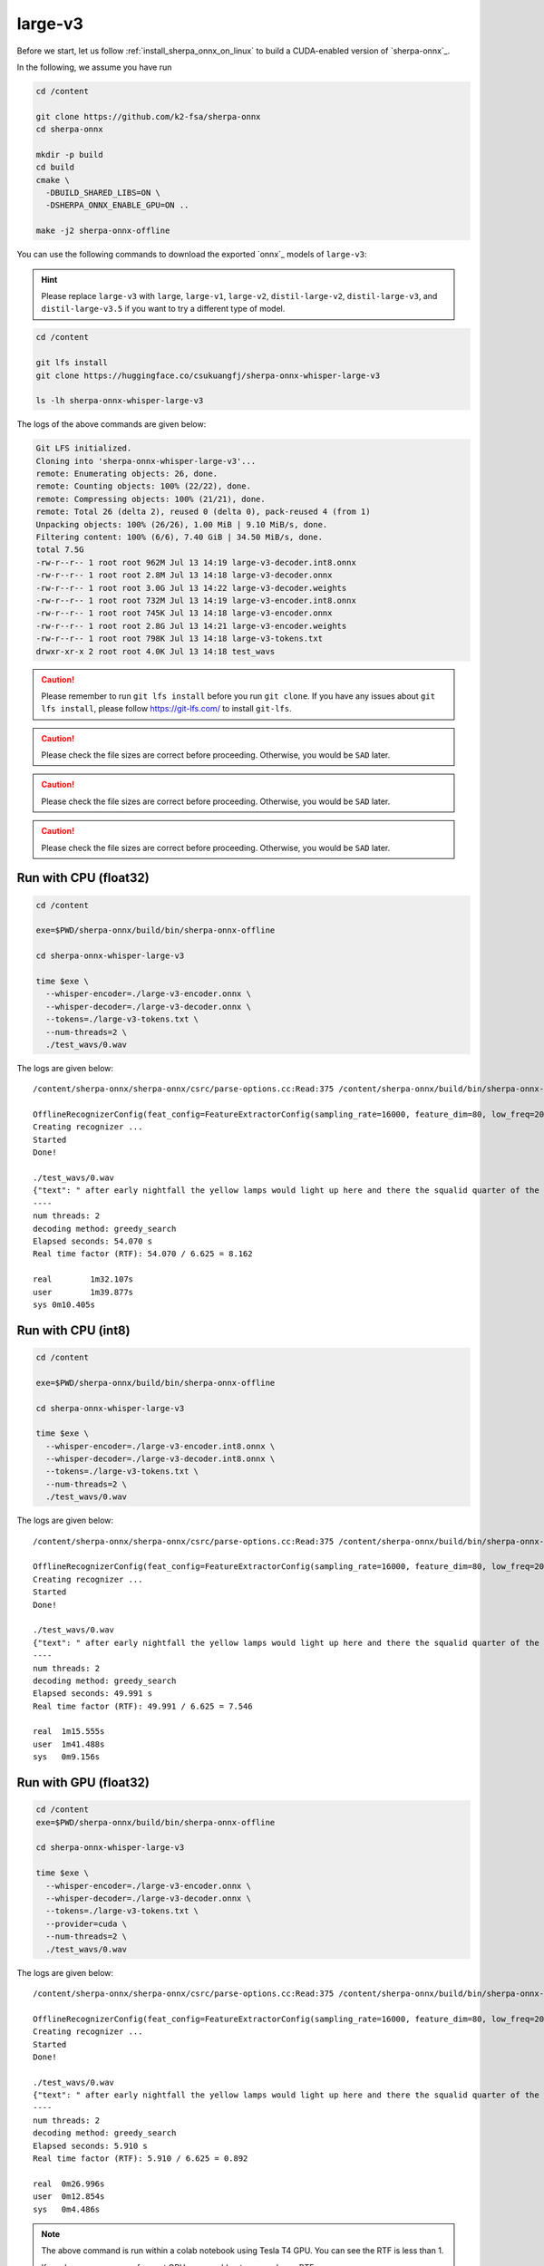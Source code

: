 .. _whisper_large_v3_sherpa_onnx:

large-v3
========

Before we start, let us
follow :ref:`install_sherpa_onnx_on_linux`
to build a CUDA-enabled version of `sherpa-onnx`_.

In the following, we assume you have run

.. code-block:: bash

  cd /content

  git clone https://github.com/k2-fsa/sherpa-onnx
  cd sherpa-onnx

  mkdir -p build
  cd build
  cmake \
    -DBUILD_SHARED_LIBS=ON \
    -DSHERPA_ONNX_ENABLE_GPU=ON ..

  make -j2 sherpa-onnx-offline

You can use the following commands to download the exported `onnx`_ models of ``large-v3``:

.. hint::

   Please replace ``large-v3`` with
   ``large``, ``large-v1``, ``large-v2``, ``distil-large-v2``, ``distil-large-v3``, and ``distil-large-v3.5``
   if you want to try a different type of model.

.. code-block:: bash

  cd /content

  git lfs install
  git clone https://huggingface.co/csukuangfj/sherpa-onnx-whisper-large-v3

  ls -lh sherpa-onnx-whisper-large-v3

The logs of the above commands are given below:

.. code-block::

  Git LFS initialized.
  Cloning into 'sherpa-onnx-whisper-large-v3'...
  remote: Enumerating objects: 26, done.
  remote: Counting objects: 100% (22/22), done.
  remote: Compressing objects: 100% (21/21), done.
  remote: Total 26 (delta 2), reused 0 (delta 0), pack-reused 4 (from 1)
  Unpacking objects: 100% (26/26), 1.00 MiB | 9.10 MiB/s, done.
  Filtering content: 100% (6/6), 7.40 GiB | 34.50 MiB/s, done.
  total 7.5G
  -rw-r--r-- 1 root root 962M Jul 13 14:19 large-v3-decoder.int8.onnx
  -rw-r--r-- 1 root root 2.8M Jul 13 14:18 large-v3-decoder.onnx
  -rw-r--r-- 1 root root 3.0G Jul 13 14:22 large-v3-decoder.weights
  -rw-r--r-- 1 root root 732M Jul 13 14:19 large-v3-encoder.int8.onnx
  -rw-r--r-- 1 root root 745K Jul 13 14:18 large-v3-encoder.onnx
  -rw-r--r-- 1 root root 2.8G Jul 13 14:21 large-v3-encoder.weights
  -rw-r--r-- 1 root root 798K Jul 13 14:18 large-v3-tokens.txt
  drwxr-xr-x 2 root root 4.0K Jul 13 14:18 test_wavs

.. caution::

   Please remember to run ``git lfs install`` before you run ``git clone``.
   If you have any issues about ``git lfs install``, please follow
   `<https://git-lfs.com/>`_ to install ``git-lfs``.

.. caution::

   Please check the file sizes are correct before proceeding. Otherwise, you would be ``SAD`` later.

.. caution::

   Please check the file sizes are correct before proceeding. Otherwise, you would be ``SAD`` later.

.. caution::

   Please check the file sizes are correct before proceeding. Otherwise, you would be ``SAD`` later.

Run with CPU (float32)
----------------------

.. code-block:: bash

  cd /content

  exe=$PWD/sherpa-onnx/build/bin/sherpa-onnx-offline

  cd sherpa-onnx-whisper-large-v3

  time $exe \
    --whisper-encoder=./large-v3-encoder.onnx \
    --whisper-decoder=./large-v3-decoder.onnx \
    --tokens=./large-v3-tokens.txt \
    --num-threads=2 \
    ./test_wavs/0.wav

The logs are given below::

    /content/sherpa-onnx/sherpa-onnx/csrc/parse-options.cc:Read:375 /content/sherpa-onnx/build/bin/sherpa-onnx-offline --whisper-encoder=./large-v3-encoder.onnx --whisper-decoder=./large-v3-decoder.onnx --tokens=./large-v3-tokens.txt --num-threads=2 ./test_wavs/0.wav

    OfflineRecognizerConfig(feat_config=FeatureExtractorConfig(sampling_rate=16000, feature_dim=80, low_freq=20, high_freq=-400, dither=0), model_config=OfflineModelConfig(transducer=OfflineTransducerModelConfig(encoder_filename="", decoder_filename="", joiner_filename=""), paraformer=OfflineParaformerModelConfig(model=""), nemo_ctc=OfflineNemoEncDecCtcModelConfig(model=""), whisper=OfflineWhisperModelConfig(encoder="./large-v3-encoder.onnx", decoder="./large-v3-decoder.onnx", language="", task="transcribe", tail_paddings=-1), tdnn=OfflineTdnnModelConfig(model=""), zipformer_ctc=OfflineZipformerCtcModelConfig(model=""), wenet_ctc=OfflineWenetCtcModelConfig(model=""), telespeech_ctc="", tokens="./large-v3-tokens.txt", num_threads=2, debug=False, provider="cpu", model_type="", modeling_unit="cjkchar", bpe_vocab=""), lm_config=OfflineLMConfig(model="", scale=0.5), ctc_fst_decoder_config=OfflineCtcFstDecoderConfig(graph="", max_active=3000), decoding_method="greedy_search", max_active_paths=4, hotwords_file="", hotwords_score=1.5, blank_penalty=0, rule_fsts="", rule_fars="")
    Creating recognizer ...
    Started
    Done!

    ./test_wavs/0.wav
    {"text": " after early nightfall the yellow lamps would light up here and there the squalid quarter of the brothels", "timestamps": [], "tokens":[" after", " early", " night", "fall", " the", " yellow", " lamps", " would", " light", " up", " here", " and", " there", " the", " squ", "alid", " quarter", " of", " the", " broth", "els"], "words": []}
    ----
    num threads: 2
    decoding method: greedy_search
    Elapsed seconds: 54.070 s
    Real time factor (RTF): 54.070 / 6.625 = 8.162

    real	1m32.107s
    user	1m39.877s
    sys	0m10.405s

Run with CPU (int8)
-------------------

.. code-block:: bash

  cd /content

  exe=$PWD/sherpa-onnx/build/bin/sherpa-onnx-offline

  cd sherpa-onnx-whisper-large-v3

  time $exe \
    --whisper-encoder=./large-v3-encoder.int8.onnx \
    --whisper-decoder=./large-v3-decoder.int8.onnx \
    --tokens=./large-v3-tokens.txt \
    --num-threads=2 \
    ./test_wavs/0.wav

The logs are given below::

  /content/sherpa-onnx/sherpa-onnx/csrc/parse-options.cc:Read:375 /content/sherpa-onnx/build/bin/sherpa-onnx-offline --whisper-encoder=./large-v3-encoder.int8.onnx --whisper-decoder=./large-v3-decoder.int8.onnx --tokens=./large-v3-tokens.txt --num-threads=2 ./test_wavs/0.wav

  OfflineRecognizerConfig(feat_config=FeatureExtractorConfig(sampling_rate=16000, feature_dim=80, low_freq=20, high_freq=-400, dither=0), model_config=OfflineModelConfig(transducer=OfflineTransducerModelConfig(encoder_filename="", decoder_filename="", joiner_filename=""), paraformer=OfflineParaformerModelConfig(model=""), nemo_ctc=OfflineNemoEncDecCtcModelConfig(model=""), whisper=OfflineWhisperModelConfig(encoder="./large-v3-encoder.int8.onnx", decoder="./large-v3-decoder.int8.onnx", language="", task="transcribe", tail_paddings=-1), tdnn=OfflineTdnnModelConfig(model=""), zipformer_ctc=OfflineZipformerCtcModelConfig(model=""), wenet_ctc=OfflineWenetCtcModelConfig(model=""), telespeech_ctc="", tokens="./large-v3-tokens.txt", num_threads=2, debug=False, provider="cpu", model_type="", modeling_unit="cjkchar", bpe_vocab=""), lm_config=OfflineLMConfig(model="", scale=0.5), ctc_fst_decoder_config=OfflineCtcFstDecoderConfig(graph="", max_active=3000), decoding_method="greedy_search", max_active_paths=4, hotwords_file="", hotwords_score=1.5, blank_penalty=0, rule_fsts="", rule_fars="")
  Creating recognizer ...
  Started
  Done!

  ./test_wavs/0.wav
  {"text": " after early nightfall the yellow lamps would light up here and there the squalid quarter of the brothels", "timestamps": [], "tokens":[" after", " early", " night", "fall", " the", " yellow", " lamps", " would", " light", " up", " here", " and", " there", " the", " squ", "alid", " quarter", " of", " the", " broth", "els"], "words": []}
  ----
  num threads: 2
  decoding method: greedy_search
  Elapsed seconds: 49.991 s
  Real time factor (RTF): 49.991 / 6.625 = 7.546

  real	1m15.555s
  user	1m41.488s
  sys	0m9.156s


Run with GPU (float32)
----------------------

.. code-block:: bash

  cd /content
  exe=$PWD/sherpa-onnx/build/bin/sherpa-onnx-offline

  cd sherpa-onnx-whisper-large-v3

  time $exe \
    --whisper-encoder=./large-v3-encoder.onnx \
    --whisper-decoder=./large-v3-decoder.onnx \
    --tokens=./large-v3-tokens.txt \
    --provider=cuda \
    --num-threads=2 \
    ./test_wavs/0.wav

The logs are given below::

  /content/sherpa-onnx/sherpa-onnx/csrc/parse-options.cc:Read:375 /content/sherpa-onnx/build/bin/sherpa-onnx-offline --whisper-encoder=./large-v3-encoder.onnx --whisper-decoder=./large-v3-decoder.onnx --tokens=./large-v3-tokens.txt --provider=cuda --num-threads=2 ./test_wavs/0.wav

  OfflineRecognizerConfig(feat_config=FeatureExtractorConfig(sampling_rate=16000, feature_dim=80, low_freq=20, high_freq=-400, dither=0), model_config=OfflineModelConfig(transducer=OfflineTransducerModelConfig(encoder_filename="", decoder_filename="", joiner_filename=""), paraformer=OfflineParaformerModelConfig(model=""), nemo_ctc=OfflineNemoEncDecCtcModelConfig(model=""), whisper=OfflineWhisperModelConfig(encoder="./large-v3-encoder.onnx", decoder="./large-v3-decoder.onnx", language="", task="transcribe", tail_paddings=-1), tdnn=OfflineTdnnModelConfig(model=""), zipformer_ctc=OfflineZipformerCtcModelConfig(model=""), wenet_ctc=OfflineWenetCtcModelConfig(model=""), telespeech_ctc="", tokens="./large-v3-tokens.txt", num_threads=2, debug=False, provider="cuda", model_type="", modeling_unit="cjkchar", bpe_vocab=""), lm_config=OfflineLMConfig(model="", scale=0.5), ctc_fst_decoder_config=OfflineCtcFstDecoderConfig(graph="", max_active=3000), decoding_method="greedy_search", max_active_paths=4, hotwords_file="", hotwords_score=1.5, blank_penalty=0, rule_fsts="", rule_fars="")
  Creating recognizer ...
  Started
  Done!

  ./test_wavs/0.wav
  {"text": " after early nightfall the yellow lamps would light up here and there the squalid quarter of the brothels", "timestamps": [], "tokens":[" after", " early", " night", "fall", " the", " yellow", " lamps", " would", " light", " up", " here", " and", " there", " the", " squ", "alid", " quarter", " of", " the", " broth", "els"], "words": []}
  ----
  num threads: 2
  decoding method: greedy_search
  Elapsed seconds: 5.910 s
  Real time factor (RTF): 5.910 / 6.625 = 0.892

  real	0m26.996s
  user	0m12.854s
  sys	0m4.486s

.. note::

   The above command is run within a colab notebook using Tesla T4 GPU.
   You can see the RTF is less than 1.

   If you has some more performant GPU, you would get an even lower RTF.

Run with GPU (int8)
-------------------

.. code-block:: bash

  cd /content
  exe=$PWD/sherpa-onnx/build/bin/sherpa-onnx-offline

  cd sherpa-onnx-whisper-large-v3

  time $exe \
    --whisper-encoder=./large-v3-encoder.int8.onnx \
    --whisper-decoder=./large-v3-decoder.int8.onnx \
    --tokens=./large-v3-tokens.txt \
    --provider=cuda \
    --num-threads=2 \
    ./test_wavs/0.wav

The logs are given below::

  /content/sherpa-onnx/sherpa-onnx/csrc/parse-options.cc:Read:375 /content/sherpa-onnx/build/bin/sherpa-onnx-offline --whisper-encoder=./large-v3-encoder.int8.onnx --whisper-decoder=./large-v3-decoder.int8.onnx --tokens=./large-v3-tokens.txt --provider=cuda --num-threads=2 ./test_wavs/0.wav

  OfflineRecognizerConfig(feat_config=FeatureExtractorConfig(sampling_rate=16000, feature_dim=80, low_freq=20, high_freq=-400, dither=0), model_config=OfflineModelConfig(transducer=OfflineTransducerModelConfig(encoder_filename="", decoder_filename="", joiner_filename=""), paraformer=OfflineParaformerModelConfig(model=""), nemo_ctc=OfflineNemoEncDecCtcModelConfig(model=""), whisper=OfflineWhisperModelConfig(encoder="./large-v3-encoder.int8.onnx", decoder="./large-v3-decoder.int8.onnx", language="", task="transcribe", tail_paddings=-1), tdnn=OfflineTdnnModelConfig(model=""), zipformer_ctc=OfflineZipformerCtcModelConfig(model=""), wenet_ctc=OfflineWenetCtcModelConfig(model=""), telespeech_ctc="", tokens="./large-v3-tokens.txt", num_threads=2, debug=False, provider="cuda", model_type="", modeling_unit="cjkchar", bpe_vocab=""), lm_config=OfflineLMConfig(model="", scale=0.5), ctc_fst_decoder_config=OfflineCtcFstDecoderConfig(graph="", max_active=3000), decoding_method="greedy_search", max_active_paths=4, hotwords_file="", hotwords_score=1.5, blank_penalty=0, rule_fsts="", rule_fars="")
  Creating recognizer ...
  Started
  Done!

  ./test_wavs/0.wav
  {"text": " after early nightfall the yellow lamps would light up here and there the squalid quarter of the brothels", "timestamps": [], "tokens":[" after", " early", " night", "fall", " the", " yellow", " lamps", " would", " light", " up", " here", " and", " there", " the", " squ", "alid", " quarter", " of", " the", " broth", "els"], "words": []}
  ----
  num threads: 2
  decoding method: greedy_search
  Elapsed seconds: 19.190 s
  Real time factor (RTF): 19.190 / 6.625 = 2.897

  real	0m46.850s
  user	0m50.007s
  sys	0m8.013s

Fix issues about running on GPU
^^^^^^^^^^^^^^^^^^^^^^^^^^^^^^^

If you get errors like below::

    what():  /onnxruntime_src/onnxruntime/core/session/provider_bridge_ort.cc:1426
    onnxruntime::Provider& onnxruntime::ProviderLibrary::Get()
    [ONNXRuntimeError] : 1 : FAIL :
    Failed to load library libonnxruntime_providers_cuda.so with error:
    libcublasLt.so.11: cannot open shared object file: No such file or directory

please follow `<https://www.google.com/url?q=https%3A%2F%2Fk2-fsa.github.io%2Fk2%2Finstallation%2Fcuda-cudnn.html>`_
to install CUDA toolkit.

To determine which version of CUDA toolkit to install, please read
`<https://onnxruntime.ai/docs/execution-providers/CUDA-ExecutionProvider.html>`_
to figure it out.

For instance, if onnxruntime v1.18.1 is used in `sherpa-onnx`_, we have to install
CUDA 11.8 according to `<https://onnxruntime.ai/docs/execution-providers/CUDA-ExecutionProvider.html>`_

colab
-----

Please see the following colab notebook
|sherpa-onnx with whisper large-v3 colab notebook|.

It walks you step by step to try the exported large-v3 onnx model with `sherpa-onnx`_
on CPU as well as on GPU.

.. |sherpa-onnx with whisper large-v3 colab notebook| image:: https://github.com/k2-fsa/sherpa/releases/download/doc/colab-badge.jpg
   :target: https://github.com/k2-fsa/colab/blob/master/sherpa-onnx/sherpa_onnx_whisper_large_v3.ipynb

